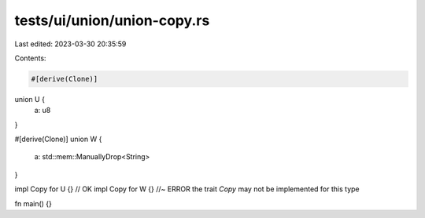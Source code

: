 tests/ui/union/union-copy.rs
============================

Last edited: 2023-03-30 20:35:59

Contents:

.. code-block:: rs

    #[derive(Clone)]
union U {
    a: u8
}

#[derive(Clone)]
union W {
    a: std::mem::ManuallyDrop<String>
}

impl Copy for U {} // OK
impl Copy for W {} //~ ERROR the trait `Copy` may not be implemented for this type

fn main() {}


